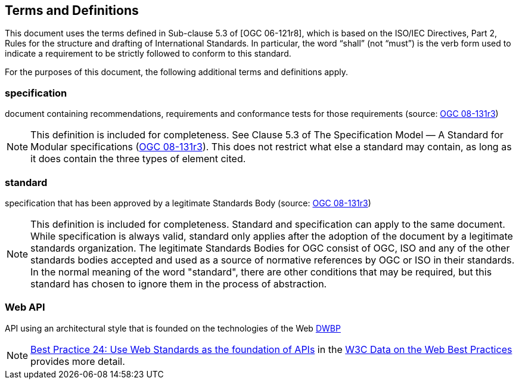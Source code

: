 == Terms and Definitions
This document uses the terms defined in Sub-clause 5.3 of [OGC 06-121r8], which is based on the ISO/IEC Directives, Part 2, Rules for the structure and drafting of International Standards. In particular, the word “shall” (not “must”) is the verb form used to indicate a requirement to be strictly followed to conform to this standard.

For the purposes of this document, the following additional terms and definitions apply.


=== *specification*

document containing recommendations, requirements and conformance tests for those requirements (source: https://portal.opengeospatial.org/files/?artifact_id=34762[OGC 08-131r3])

NOTE: This definition is included for completeness. See Clause 5.3 of The Specification Model — A Standard for Modular specifications (https://portal.opengeospatial.org/files/?artifact_id=34762[OGC 08-131r3]). This does not restrict what else a standard may contain, as long as it does contain the three types of element cited.


=== *standard*

specification that has been approved by a legitimate Standards Body (source: https://portal.opengeospatial.org/files/?artifact_id=34762[OGC 08-131r3])

NOTE: This definition is included for completeness. Standard and specification can apply to the same document. While specification is always valid, standard only applies after the adoption of the document by a legitimate standards organization. The legitimate Standards Bodies for OGC consist of OGC, ISO and any of the other standards bodies accepted and used as a source of normative references by OGC or ISO in their standards. In the normal meaning of the word "standard", there are other conditions that may be required, but this standard has chosen to ignore them in the process of abstraction.

=== *Web API*

API using an architectural style that is founded on the technologies of the Web http://docs.opengeospatial.org/is/17-069r3/17-069r3.html#DWBP[DWBP]

NOTE: https://www.w3.org/TR/dwbp/#APIHttpVerbs[Best Practice 24: Use Web Standards as the foundation of APIs] in the http://docs.opengeospatial.org/is/17-069r3/17-069r3.html#DWBP[W3C Data on the Web Best Practices] provides more detail.
